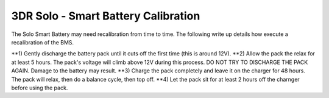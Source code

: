 .. _solo_arducopter_other_install:

====================================================================
3DR Solo - Smart Battery Calibration
====================================================================

The Solo Smart Battery may need recalibration from time to time.  The following write up details how execute a recalibration of the BMS.


**1) Gently discharge the battery pack until it cuts off the first time (this is around 12V).
**2) Allow the pack the relax for at least 5 hours.  The pack's voltage will climb above 12V during this process.  DO NOT TRY TO DISCHARGE THE PACK AGAIN.  Damage to the battery may result.
**3) Charge the pack completely and leave it on the charger for 48 hours.  The pack will relax, then do a balance cycle, then top off.
**4) Let the pack sit for at least 2 hours off the charnger before using the pack.

